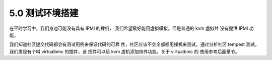 5.0 测试环境搭建
=================

在平时学习中，我们身边可能没有具有 IPMI 的裸机，
我们希望最好能用虚拟模拟。但是普通的 kvm 虚拟并
没有提供 IPMI 功能。

我们知道社区提交代码都会有测试用例来保证代码的可靠
性，社区应该不会全部都用裸机来测试。通过分析社区
tempest 测试，我们发现有个叫 virtualbmc 的插件，该
插件可以给 kvm 虚机添加带外功能。关于 virtualbmc 的
使用参考后面章节。
